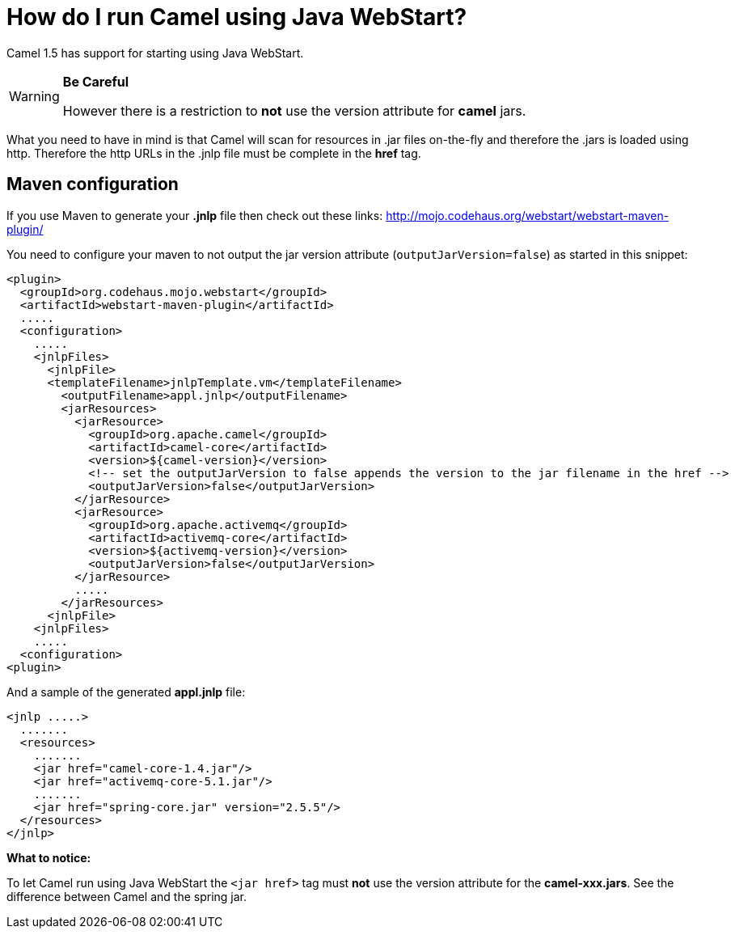 [[HowdoIrunCamelusingJavaWebStart-HowdoIrunCamelusingJavaWebStart]]
= How do I run Camel using Java WebStart?

Camel 1.5 has support for starting using Java WebStart.

[WARNING]
====
**Be Careful**

However there is a restriction to *not* use the version attribute for
*camel* jars.
====

What you need to have in mind is that Camel will scan for resources in
.jar files on-the-fly and therefore the .jars is loaded using http.
Therefore the http URLs in the .jnlp file must be complete in the *href*
tag.

[[HowdoIrunCamelusingJavaWebStart-Mavenconfiguration]]
== Maven configuration

If you use Maven to generate your *.jnlp* file then check out these
links: http://mojo.codehaus.org/webstart/webstart-maven-plugin/

You need to configure your maven to not output the jar version attribute
(`outputJarVersion=false`) as started in this snippet:

[source,xml]
----
<plugin>
  <groupId>org.codehaus.mojo.webstart</groupId>
  <artifactId>webstart-maven-plugin</artifactId>
  .....
  <configuration>
    .....
    <jnlpFiles>
      <jnlpFile>
      <templateFilename>jnlpTemplate.vm</templateFilename>
        <outputFilename>appl.jnlp</outputFilename>
        <jarResources>
          <jarResource>
            <groupId>org.apache.camel</groupId>
            <artifactId>camel-core</artifactId>
            <version>${camel-version}</version>
            <!-- set the outputJarVersion to false appends the version to the jar filename in the href -->
            <outputJarVersion>false</outputJarVersion>
          </jarResource>
          <jarResource>
            <groupId>org.apache.activemq</groupId>
            <artifactId>activemq-core</artifactId>
            <version>${activemq-version}</version>
            <outputJarVersion>false</outputJarVersion>
          </jarResource>
          .....
        </jarResources>
      <jnlpFile>
    <jnlpFiles>
    .....
  <configuration>
<plugin>
----

And a sample of the generated *appl.jnlp* file:

[source,xml]
----
<jnlp .....>
  .......
  <resources>
    .......
    <jar href="camel-core-1.4.jar"/>
    <jar href="activemq-core-5.1.jar"/>
    .......
    <jar href="spring-core.jar" version="2.5.5"/>
  </resources>
</jnlp>
----

*What to notice:*

To let Camel run using Java WebStart the `<jar href>` tag must *not* use
the version attribute for the *camel-xxx.jars*. See the difference
between Camel and the spring jar.
